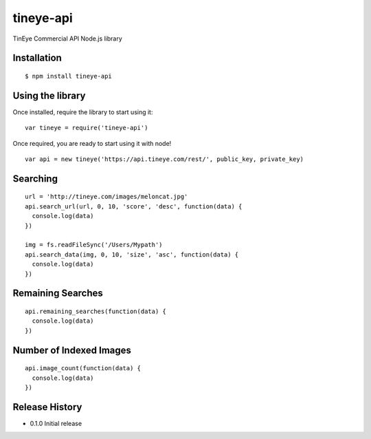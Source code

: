 tineye-api
==========

TinEye Commercial API Node.js library

Installation
------------

::

    $ npm install tineye-api

Using the library
-----------------

Once installed, require the library to start using it:

::

    var tineye = require('tineye-api')

Once required, you are ready to start using it with node!

::

    var api = new tineye('https://api.tineye.com/rest/', public_key, private_key)

Searching
---------

::

    url = 'http://tineye.com/images/meloncat.jpg'
    api.search_url(url, 0, 10, 'score', 'desc', function(data) {
      console.log(data)
    })

    img = fs.readFileSync('/Users/Mypath')
    api.search_data(img, 0, 10, 'size', 'asc', function(data) {
      console.log(data)
    })

Remaining Searches
------------------

::

    api.remaining_searches(function(data) {
      console.log(data)
    })

Number of Indexed Images
------------------------

::

    api.image_count(function(data) {
      console.log(data)
    })

Release History
---------------

* 0.1.0 Initial release

